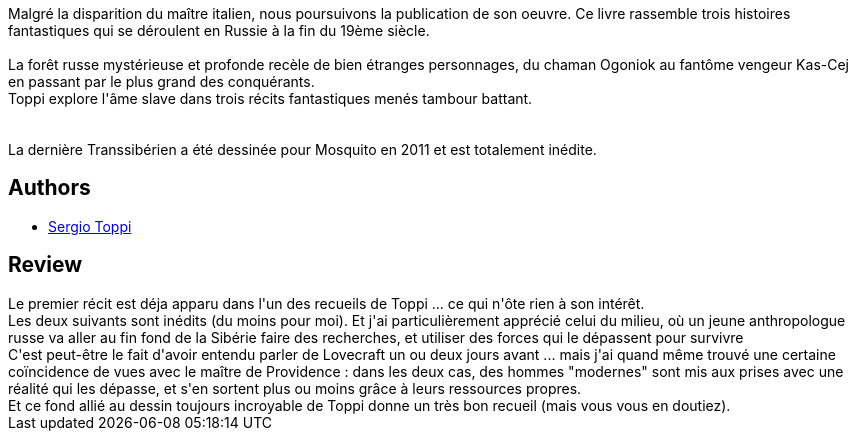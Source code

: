 :jbake-type: post
:jbake-status: published
:jbake-title: Ogoniok
:jbake-tags:  fantastique, nouvelles, russie, voyage,_année_2013,_mois_mai,_note_3,rayon-bd,read
:jbake-date: 2013-05-12
:jbake-depth: ../../
:jbake-uri: goodreads/books/9782352830924.adoc
:jbake-bigImage: https://i.gr-assets.com/images/S/compressed.photo.goodreads.com/books/1368470682l/17913849._SX98_.jpg
:jbake-smallImage: https://i.gr-assets.com/images/S/compressed.photo.goodreads.com/books/1368470682l/17913849._SX50_.jpg
:jbake-source: https://www.goodreads.com/book/show/17913849
:jbake-style: goodreads goodreads-book

++++
<div class="book-description">
Malgré la disparition du maître italien, nous poursuivons la publication de son oeuvre. Ce livre rassemble trois histoires fantastiques qui se déroulent en Russie à la fin du 19ème siècle.<br /><br />La forêt russe mystérieuse et profonde recèle de bien étranges personnages, du chaman Ogoniok au fantôme vengeur Kas-Cej en passant par le plus grand des conquérants.<br />Toppi explore l'âme slave dans trois récits fantastiques menés tambour battant.<br /><br /><br />La dernière Transsibérien a été dessinée pour Mosquito en 2011 et est totalement inédite.
</div>
++++


## Authors
* link:../authors/555180.html[Sergio Toppi]



## Review

++++
Le premier récit est déja apparu dans l'un des recueils de Toppi ... ce qui n'ôte rien à son intérêt.<br/>Les deux suivants sont inédits (du moins pour moi). Et j'ai particulièrement apprécié celui du milieu, où un jeune anthropologue russe va aller au fin fond de la Sibérie faire des recherches, et utiliser des forces qui le dépassent pour survivre<br/>C'est peut-être le fait d'avoir entendu parler de Lovecraft un ou deux jours avant ... mais j'ai quand même trouvé une certaine coïncidence de vues avec le maître de Providence : dans les deux cas, des hommes "modernes" sont mis aux prises avec une réalité qui les dépasse, et s'en sortent plus ou moins grâce à leurs ressources propres.<br/>Et ce fond allié au dessin toujours incroyable de Toppi donne un très bon recueil (mais vous vous en doutiez).
++++